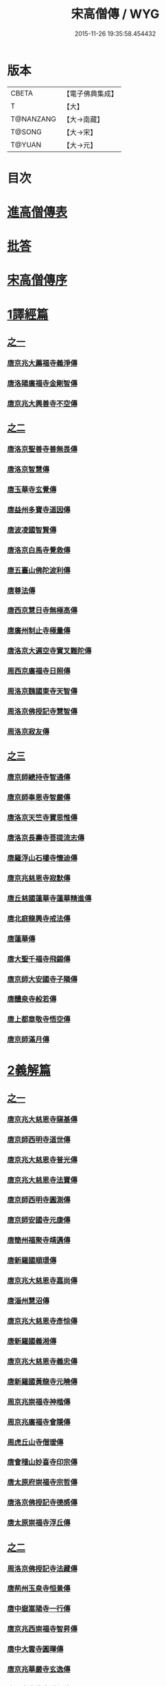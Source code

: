 #+TITLE: 宋高僧傳 / WYG
#+DATE: 2015-11-26 19:35:58.454432
* 版本
 |     CBETA|【電子佛典集成】|
 |         T|【大】     |
 | T@NANZANG|【大→南藏】  |
 |    T@SONG|【大→宋】   |
 |    T@YUAN|【大→元】   |

* 目次
* [[file:KR6r0054_001.txt::001-0709a3][進高僧傳表]]
* [[file:KR6r0054_001.txt::0709b10][批答]]
* [[file:KR6r0054_001.txt::0709b21][宋高僧傳序]]
* [[file:KR6r0054_001.txt::0710b6][1譯經篇]]
** [[file:KR6r0054_001.txt::0710b6][之一]]
*** [[file:KR6r0054_001.txt::0710b7][唐京兆大薦福寺義淨傳]]
*** [[file:KR6r0054_001.txt::0711b5][唐洛陽廣福寺金剛智傳]]
*** [[file:KR6r0054_001.txt::0712a23][唐京兆大興善寺不空傳]]
** [[file:KR6r0054_002.txt::002-0714b6][之二]]
*** [[file:KR6r0054_002.txt::002-0714b7][唐洛京聖善寺善無畏傳]]
*** [[file:KR6r0054_002.txt::0716a18][唐洛京智慧傳]]
*** [[file:KR6r0054_002.txt::0716c17][唐玉華寺玄覺傳]]
*** [[file:KR6r0054_002.txt::0716c25][唐益州多寶寺道因傳]]
*** [[file:KR6r0054_002.txt::0717b23][唐波凌國智賢傳]]
*** [[file:KR6r0054_002.txt::0717c6][唐洛京白馬寺覺救傳]]
*** [[file:KR6r0054_002.txt::0717c15][唐五臺山佛陀波利傳]]
*** [[file:KR6r0054_002.txt::0718b8][唐尊法傳]]
*** [[file:KR6r0054_002.txt::0718b17][唐西京慧日寺無極高傳]]
*** [[file:KR6r0054_002.txt::0718c3][唐廣州制止寺極量傳]]
*** [[file:KR6r0054_002.txt::0718c18][唐洛京大遍空寺實叉難陀傳]]
*** [[file:KR6r0054_002.txt::0719a18][周西京廣福寺日照傳]]
*** [[file:KR6r0054_002.txt::0719b5][周洛京魏國東寺天智傳]]
*** [[file:KR6r0054_002.txt::0719b14][周洛京佛授記寺慧智傳]]
*** [[file:KR6r0054_002.txt::0719c1][周洛京寂友傳]]
** [[file:KR6r0054_003.txt::003-0719c17][之三]]
*** [[file:KR6r0054_003.txt::003-0719c18][唐京師總持寺智通傳]]
*** [[file:KR6r0054_003.txt::0720a2][唐京師奉恩寺智嚴傳]]
*** [[file:KR6r0054_003.txt::0720a14][唐洛京天竺寺寶思惟傳]]
*** [[file:KR6r0054_003.txt::0720b3][唐洛京長壽寺菩提流志傳]]
*** [[file:KR6r0054_003.txt::0720c13][唐羅浮山石樓寺懷迪傳]]
*** [[file:KR6r0054_003.txt::0720c29][唐京兆慈恩寺寂默傳]]
*** [[file:KR6r0054_003.txt::0721a15][唐丘慈國蓮華寺蓮華精進傳]]
*** [[file:KR6r0054_003.txt::0721a29][唐北庭龍興寺戒法傳]]
*** [[file:KR6r0054_003.txt::0721b14][唐蓮華傳]]
*** [[file:KR6r0054_003.txt::0721c3][唐大聖千福寺飛錫傳]]
*** [[file:KR6r0054_003.txt::0721c21][唐京師大安國寺子隣傳]]
*** [[file:KR6r0054_003.txt::0722a26][唐醴泉寺般若傳]]
*** [[file:KR6r0054_003.txt::0722b10][唐上都章敬寺悟空傳]]
*** [[file:KR6r0054_003.txt::0722c21][唐京師滿月傳]]
* [[file:KR6r0054_004.txt::004-0725b16][2義解篇]]
** [[file:KR6r0054_004.txt::004-0725b16][之一]]
*** [[file:KR6r0054_004.txt::004-0725b17][唐京兆大慈恩寺窺基傳]]
*** [[file:KR6r0054_004.txt::0726c6][唐京師西明寺道世傳]]
*** [[file:KR6r0054_004.txt::0727a4][唐京兆大慈恩寺普光傳]]
*** [[file:KR6r0054_004.txt::0727a19][唐京兆大慈恩寺法寶傳]]
*** [[file:KR6r0054_004.txt::0727b4][唐京師西明寺圓測傳]]
*** [[file:KR6r0054_004.txt::0727b15][唐京師安國寺元康傳]]
*** [[file:KR6r0054_004.txt::0727c18][唐簡州福聚寺靖邁傳]]
*** [[file:KR6r0054_004.txt::0728a4][唐新羅國順璟傳]]
*** [[file:KR6r0054_004.txt::0728b11][唐京兆大慈恩寺嘉尚傳]]
*** [[file:KR6r0054_004.txt::0728c1][唐淄州慧沼傳]]
*** [[file:KR6r0054_004.txt::0728c15][唐京兆大慈恩寺彥悰傳]]
*** [[file:KR6r0054_004.txt::0729a3][唐新羅國義湘傳]]
*** [[file:KR6r0054_004.txt::0729c4][唐京兆大慈恩寺義忠傳]]
*** [[file:KR6r0054_004.txt::0730a6][唐新羅國黃龍寺元曉傳]]
*** [[file:KR6r0054_004.txt::0730c1][周京兆崇福寺神楷傳]]
*** [[file:KR6r0054_004.txt::0730c26][周京兆廣福寺會隱傳]]
*** [[file:KR6r0054_004.txt::0731a5][周虎丘山寺僧瑗傳]]
*** [[file:KR6r0054_004.txt::0731b8][唐會稽山妙喜寺印宗傳]]
*** [[file:KR6r0054_004.txt::0731b27][唐太原府崇福寺宗哲傳]]
*** [[file:KR6r0054_004.txt::0731c12][唐洛京佛授記寺德感傳]]
*** [[file:KR6r0054_004.txt::0731c25][唐太原崇福寺浮丘傳]]
** [[file:KR6r0054_005.txt::005-0732a12][之二]]
*** [[file:KR6r0054_005.txt::005-0732a13][周洛京佛授記寺法藏傳]]
*** [[file:KR6r0054_005.txt::0732b15][唐荊州玉泉寺恒景傳]]
*** [[file:KR6r0054_005.txt::0732c7][唐中嶽嵩陽寺一行傳]]
*** [[file:KR6r0054_005.txt::0733c25][唐京兆西崇福寺智昇傳]]
*** [[file:KR6r0054_005.txt::0734a11][唐中大雲寺圓暉傳]]
*** [[file:KR6r0054_005.txt::0734a23][唐京兆華嚴寺玄逸傳]]
*** [[file:KR6r0054_005.txt::0734b15][唐長安青龍寺道氤傳]]
*** [[file:KR6r0054_005.txt::0735a26][唐京師安國寺良賁傳]]
*** [[file:KR6r0054_005.txt::0735c23][唐越州禮宗傳]]
*** [[file:KR6r0054_005.txt::0736a20][唐錢塘天竺寺法詵傳]]
*** [[file:KR6r0054_005.txt::0736b14][唐京師興善寺潛真傳]]
*** [[file:KR6r0054_005.txt::0737a4][唐代州五臺山清涼寺澄觀傳]]
*** [[file:KR6r0054_005.txt::0737c21][唐京師西明寺良秀傳]]
*** [[file:KR6r0054_005.txt::0738a22][唐京師西明寺慧琳傳]]
** [[file:KR6r0054_006.txt::006-0738b13][之三]]
*** [[file:KR6r0054_006.txt::006-0738b14][唐京師崇福寺惟慤]]
*** [[file:KR6r0054_006.txt::0738c11][唐京師千福寺懷感傳]]
*** [[file:KR6r0054_006.txt::0738c25][唐吳興法海傳]]
*** [[file:KR6r0054_006.txt::0739a6][唐洛京佛授記寺慧苑傳]]
*** [[file:KR6r0054_006.txt::0739a21][唐處州法華寺智威傳]]
*** [[file:KR6r0054_006.txt::0739b9][唐台州國清寺湛然傳]]
*** [[file:KR6r0054_006.txt::0740a17][唐蘇州開元寺元浩傳]]
*** [[file:KR6r0054_006.txt::0740c2][唐越州暨陽杭烏山智藏傳]]
*** [[file:KR6r0054_006.txt::0740c17][唐梓州慧義寺神清傳]]
*** [[file:KR6r0054_006.txt::0741a25][唐京師大安國寺端甫傳]]
*** [[file:KR6r0054_006.txt::0741c22][唐圭峯草堂寺宗密傳]]
*** [[file:KR6r0054_006.txt::0743a18][唐京師西明寺乘恩傳]]
*** [[file:KR6r0054_006.txt::0743b4][唐彭州丹景山知玄傳]]
*** [[file:KR6r0054_006.txt::0744c15][唐京兆大安國寺僧徹傳]]
** [[file:KR6r0054_007.txt::007-0745b6][之四]]
*** [[file:KR6r0054_007.txt::007-0745b7][唐五臺山華嚴寺志遠傳]]
*** [[file:KR6r0054_007.txt::0745c20][唐越州應天山寺希圓傳]]
*** [[file:KR6r0054_007.txt::0746a20][唐絳州龍興寺木塔院玄約傳]]
*** [[file:KR6r0054_007.txt::0746b5][梁滑州明福寺彥暉傳]]
*** [[file:KR6r0054_007.txt::0746c4][梁東京相國寺歸嶼傳]]
*** [[file:KR6r0054_007.txt::0747a5][後唐洛陽長水令諲傳]]
*** [[file:KR6r0054_007.txt::0747a18][後唐定州開元寺貞辯傳]]
*** [[file:KR6r0054_007.txt::0747b9][後唐會稽郡大善寺虛受傳]]
*** [[file:KR6r0054_007.txt::0747c9][後唐杭州龍興寺可周傳]]
*** [[file:KR6r0054_007.txt::0747c27][後唐東京相國寺貞誨傳]]
*** [[file:KR6r0054_007.txt::0748a25][後唐洛京長壽寺可止傳]]
*** [[file:KR6r0054_007.txt::0748c25][漢太原崇福寺巨岷傳]]
*** [[file:KR6r0054_007.txt::0749a26][漢棣州開元寺恒超傳]]
*** [[file:KR6r0054_007.txt::0749c20][漢洛京法林院僧照傳]]
*** [[file:KR6r0054_007.txt::0750a13][漢洛陽天宮寺從隱傳]]
*** [[file:KR6r0054_007.txt::0750b3][漢杭州龍興寺宗季傳]]
*** [[file:KR6r0054_007.txt::0750b24][周魏府觀音院智佺傳]]
*** [[file:KR6r0054_007.txt::0750c19][宋秀州靈光寺皓端傳]]
*** [[file:KR6r0054_007.txt::0751a12][宋東京天清寺傅章傳]]
*** [[file:KR6r0054_007.txt::0751b8][宋并州崇福寺佛山院繼倫傳]]
*** [[file:KR6r0054_007.txt::0751b22][宋齊州開元寺義楚傳]]
*** [[file:KR6r0054_007.txt::0751c20][宋杭州慈光院晤恩傳]]
*** [[file:KR6r0054_007.txt::0752b4][宋天台山螺溪傳教院義寂傳]]
* [[file:KR6r0054_008.txt::008-0754a12][3習禪篇]]
** [[file:KR6r0054_008.txt::008-0754a12][之一]]
*** [[file:KR6r0054_008.txt::008-0754a13][唐蘄州東山弘忍傳]]
*** [[file:KR6r0054_008.txt::0754b29][唐韶州今南華寺慧能傳]]
*** [[file:KR6r0054_008.txt::0755c26][唐荊州當陽山度門寺神秀傳]]
*** [[file:KR6r0054_008.txt::0756b18][唐袁州蒙山慧明傳]]
*** [[file:KR6r0054_008.txt::0756c7][唐洛京荷澤寺神會傳]]
*** [[file:KR6r0054_008.txt::0757a24][唐潤州竹林寺曇璀傳]]
*** [[file:KR6r0054_008.txt::0757c1][唐金陵延祚寺法持傳]]
*** [[file:KR6r0054_008.txt::0757c17][唐越州雲門寺道亮傳]]
*** [[file:KR6r0054_008.txt::0758a1][唐荊州碧㵎寺道俊傳]]
*** [[file:KR6r0054_008.txt::0758a9][唐溫州龍興寺玄覺傳]]
*** [[file:KR6r0054_008.txt::0758b22][唐金陵天保寺智威傳]]
*** [[file:KR6r0054_008.txt::0758c26][唐睦州龍興寺慧朗傳]]
*** [[file:KR6r0054_008.txt::0759b14][唐鄆州安國院巨方傳]]
*** [[file:KR6r0054_008.txt::0759c18][唐郢州大佛山香育傳]]
*** [[file:KR6r0054_008.txt::0760a9][唐兗州東嶽降魔藏師傳]]
** [[file:KR6r0054_009.txt::009-0760b6][之二]]
*** [[file:KR6r0054_009.txt::009-0760b7][唐京兆慈恩寺義福傳]]
*** [[file:KR6r0054_009.txt::0760c9][唐京師興唐寺普寂傳]]
*** [[file:KR6r0054_009.txt::0761a11][唐南嶽觀音臺懷讓傳]]
*** [[file:KR6r0054_009.txt::0761b13][唐京師大安國寺楞伽院靈著傳]]
*** [[file:KR6r0054_009.txt::0761c16][唐潤州幽棲寺玄素傳]]
*** [[file:KR6r0054_009.txt::0762b11][唐均州武當山慧忠傳]]
*** [[file:KR6r0054_009.txt::0763b22][唐太原甘泉寺志賢傳]]
*** [[file:KR6r0054_009.txt::0763c8][唐黃龍山惟忠傳]]
*** [[file:KR6r0054_009.txt::0763c21][唐南嶽石頭山希遷傳]]
*** [[file:KR6r0054_009.txt::0764a23][唐成都府淨眾寺神會傳]]
*** [[file:KR6r0054_009.txt::0764b13][唐杭州徑山法欽傳]]
*** [[file:KR6r0054_009.txt::0765a13][唐壽春三峯山道樹傳]]
*** [[file:KR6r0054_009.txt::0765b8][唐陝州迴鑾寺慧空傳]]
*** [[file:KR6r0054_009.txt::0765c5][唐洛京龍興寺崇珪傳]]
** [[file:KR6r0054_010.txt::010-0766a12][之三]]
*** [[file:KR6r0054_010.txt::010-0766a13][唐洪州開元寺道一傳]]
*** [[file:KR6r0054_010.txt::0766c19][唐宣州靈湯泉蘭若志滿傳]]
*** [[file:KR6r0054_010.txt::0766c29][唐沂州寶真院光瑤傳]]
*** [[file:KR6r0054_010.txt::0767a15][唐揚州華林寺靈坦傳]]
*** [[file:KR6r0054_010.txt::0767b29][唐唐州紫玉山道通傳]]
*** [[file:KR6r0054_010.txt::0767c25][唐雍京章敬寺懷暉傳]]
*** [[file:KR6r0054_010.txt::0768a13][唐京兆興善寺惟寬傳]]
*** [[file:KR6r0054_010.txt::0768b12][唐天台山佛窟巖遺則傳]]
*** [[file:KR6r0054_010.txt::0768c18][唐婺州五洩山靈默傳]]
*** [[file:KR6r0054_010.txt::0769a14][唐荊州天皇寺道悟傳]]
*** [[file:KR6r0054_010.txt::0770a24][唐鄴都圓寂傳]]
*** [[file:KR6r0054_010.txt::0770b21][唐袁州陽岐山甄叔傳]]
*** [[file:KR6r0054_010.txt::0770c13][唐新吳百丈山懷海傳]]
*** [[file:KR6r0054_010.txt::0771a17][唐潭州翠微院恒月傳]]
*** [[file:KR6r0054_010.txt::0771b8][唐襄州夾石山思公傳]]
*** [[file:KR6r0054_010.txt::0771b26][唐定州大像山定真院石藏傳]]
** [[file:KR6r0054_011.txt::011-0771c16][之四]]
*** [[file:KR6r0054_011.txt::011-0771c17][唐洛京伏牛山自在傳]]
*** [[file:KR6r0054_011.txt::0772b13][唐汾州開元寺無業傳]]
*** [[file:KR6r0054_011.txt::0773b1][唐長沙東寺如會傳]]
*** [[file:KR6r0054_011.txt::0773b17][唐南陽丹霞山天然傳]]
*** [[file:KR6r0054_011.txt::0773c7][唐常州芙蓉山太毓傳]]
*** [[file:KR6r0054_011.txt::0774a9][唐南嶽西園蘭若曇藏傳]]
*** [[file:KR6r0054_011.txt::0774b7][唐鄂州大寂院無等傳]]
*** [[file:KR6r0054_011.txt::0774b20][唐天目山千頃院明覺傳]]
*** [[file:KR6r0054_011.txt::0774c9][唐杭州秦望山圓脩傳]]
*** [[file:KR6r0054_011.txt::0774c28][唐池州南泉院普願傳]]
*** [[file:KR6r0054_011.txt::0775b7][唐澧陽雲巖寺曇晟傳]]
*** [[file:KR6r0054_011.txt::0775b23][唐荊州福壽寺甄公傳]]
*** [[file:KR6r0054_011.txt::0775c6][唐趙州東院從諗傳]]
*** [[file:KR6r0054_011.txt::0775c19][唐京兆華嚴寺智藏傳]]
*** [[file:KR6r0054_011.txt::0775c29][唐潭州道吾山圓智傳]]
*** [[file:KR6r0054_011.txt::0776a13][唐明州大梅山法常傳]]
*** [[file:KR6r0054_011.txt::0776b9][唐揚州慧照寺崇演傳]]
*** [[file:KR6r0054_011.txt::0776b21][唐杭州鹽官海昌院齊安傳]]
*** [[file:KR6r0054_011.txt::0777a7][唐京師聖壽寺恒政傳]]
*** [[file:KR6r0054_011.txt::0777b16][唐大溈山靈祐傳]]
*** [[file:KR6r0054_011.txt::0777c12][唐黃州九井玄策傳]]
** [[file:KR6r0054_012.txt::012-0778a6][之五]]
*** [[file:KR6r0054_012.txt::012-0778a7][唐杭州大慈山寰中傳]]
*** [[file:KR6r0054_012.txt::0778b1][唐洛陽韶山寰普傳]]
*** [[file:KR6r0054_012.txt::0778b8][唐衡山昂頭峯日照傳]]
*** [[file:KR6r0054_012.txt::0778b21][唐朗州德山院宣鑒傳]]
*** [[file:KR6r0054_012.txt::0778c13][唐明州棲心寺藏奐傳]]
*** [[file:KR6r0054_012.txt::0779a26][唐真定府臨濟院義玄傳]]
*** [[file:KR6r0054_012.txt::0779b6][唐洛京廣愛寺從諫傳]]
*** [[file:KR6r0054_012.txt::0779c29][唐洪州洞山良价傳]]
*** [[file:KR6r0054_012.txt::0780a19][唐蘇州藏廙傳]]
*** [[file:KR6r0054_012.txt::0780b17][唐福州怡山院大安傳]]
*** [[file:KR6r0054_012.txt::0780c14][唐長沙石霜山慶諸傳]]
*** [[file:KR6r0054_012.txt::0781b9][唐洪州雲居山道膺傳]]
*** [[file:KR6r0054_012.txt::0781c7][唐縉雲連雲院有緣傳]]
*** [[file:KR6r0054_012.txt::0781c27][唐福州雪峯廣福院義存傳]]
*** [[file:KR6r0054_012.txt::0782c18][唐澧州蘇溪元安傳]]
*** [[file:KR6r0054_012.txt::0782c28][唐明州雪竇院恒通傳]]
*** [[file:KR6r0054_012.txt::0783a27][唐袁州仰山慧寂傳]]
*** [[file:KR6r0054_012.txt::0783b17][唐天台紫凝山慧恭傳]]
*** [[file:KR6r0054_012.txt::0783c14][唐杭州龍泉院文喜傳]]
*** [[file:KR6r0054_012.txt::0784a21][唐明州伏龍山惟靖傳]]
** [[file:KR6r0054_013.txt::013-0784b19][之六]]
*** [[file:KR6r0054_013.txt::0785a3][唐蘄州黃崗山法普傳]]
*** [[file:KR6r0054_013.txt::0785a25][梁鄧州香嚴山智閑傳]]
*** [[file:KR6r0054_013.txt::0785b17][梁撫州疎山光仁傳]]
*** [[file:KR6r0054_013.txt::0785c18][梁福州玄沙院師備傳]]
*** [[file:KR6r0054_013.txt::0786a9][梁河中府棲巖山存壽傳]]
*** [[file:KR6r0054_013.txt::0786a22][梁台州瑞巖院師彥傳]]
*** [[file:KR6r0054_013.txt::0786b16][梁撫州曹山本寂傳]]
*** [[file:KR6r0054_013.txt::0786c4][後唐漳州羅漢院桂琛傳]]
*** [[file:KR6r0054_013.txt::0787a4][後唐福州長慶院慧稜傳]]
*** [[file:KR6r0054_013.txt::0787a18][後唐杭州龍冊寺道怤傳]]
*** [[file:KR6r0054_013.txt::0787b6][晉會稽清化院全付傳]]
*** [[file:KR6r0054_013.txt::0787c13][晉永興永安院善靜傳]]
*** [[file:KR6r0054_013.txt::0788a18][周金陵清涼文益傳]]
*** [[file:KR6r0054_013.txt::0788b17][周廬山佛手巖行因傳]]
*** [[file:KR6r0054_013.txt::0789a5][宋廬山圓通院緣德傳]]
*** [[file:KR6r0054_013.txt::0789a20][宋天台山德韶傳]]
* [[file:KR6r0054_014.txt::014-0790b6][4明律篇]]
** [[file:KR6r0054_014.txt::014-0790b6][之一]]
*** [[file:KR6r0054_014.txt::014-0790b7][唐京兆西明寺道宣傳]]
*** [[file:KR6r0054_014.txt::0791b27][唐京兆恒濟寺道成傳]]
*** [[file:KR6r0054_014.txt::0791c15][唐京師崇聖寺文綱傳]]
*** [[file:KR6r0054_014.txt::0792b25][唐京師恒濟寺懷素傳]]
*** [[file:KR6r0054_014.txt::0793a11][唐光州道岸傳]]
*** [[file:KR6r0054_014.txt::0793c28][唐百濟國金山寺真表傳]]
*** [[file:KR6r0054_014.txt::0794c15][唐安州十力寺秀律師傳]]
*** [[file:KR6r0054_014.txt::0794c28][唐京師崇聖寺靈㟧傳]]
*** [[file:KR6r0054_014.txt::0795a8][唐京兆崇福寺滿意傳]]
*** [[file:KR6r0054_014.txt::0795a15][唐京兆西明寺崇業傳]]
*** [[file:KR6r0054_014.txt::0795a26][唐越州法華山寺玄儼傳]]
*** [[file:KR6r0054_014.txt::0796a12][唐杭州靈智寺德秀傳]]
*** [[file:KR6r0054_014.txt::0796a22][唐開業寺愛同傳]]
*** [[file:KR6r0054_014.txt::0796b5][唐五臺山詮律師傳]]
*** [[file:KR6r0054_014.txt::0796b14][唐揚州龍興寺法慎傳]]
*** [[file:KR6r0054_014.txt::0797a8][唐杭州華嚴寺道光傳]]
*** [[file:KR6r0054_014.txt::0797a24][唐揚州大雲寺鑒真傳]]
*** [[file:KR6r0054_014.txt::0797c12][唐杭州天竺山靈隱寺守直傳]]
*** [[file:KR6r0054_014.txt::0798a7][唐洪州大明寺嚴峻傳]]
*** [[file:KR6r0054_014.txt::0798a21][唐會稽開元寺曇一傳]]
** [[file:KR6r0054_015.txt::015-0799a22][之二]]
*** [[file:KR6r0054_015.txt::015-0799a23][唐餘杭宜豐寺靈一傳]]
*** [[file:KR6r0054_015.txt::0799c1][唐吳郡東虎丘寺齊翰傳]]
*** [[file:KR6r0054_015.txt::0799c20][唐潤州招隱寺朗然傳]]
*** [[file:KR6r0054_015.txt::0800a15][唐越州稱心寺大義傳]]
*** [[file:KR6r0054_015.txt::0800b14][唐常州興寧寺義宣傳]]
*** [[file:KR6r0054_015.txt::0800c22][唐蘇州開元寺辯秀傳]]
*** [[file:KR6r0054_015.txt::0801a16][唐京師安國寺如淨傳]]
*** [[file:KR6r0054_015.txt::0801b3][唐漢州開照寺鑑源傳]]
*** [[file:KR6r0054_015.txt::0801b28][唐吳郡雙林寺志鴻傳]]
*** [[file:KR6r0054_015.txt::0801c14][唐京兆安國寺乘如傳]]
*** [[file:KR6r0054_015.txt::0801c29][唐襄州辯覺寺清江傳]]
*** [[file:KR6r0054_015.txt::0802b1][唐會稽雲門寺靈澈傳]]
*** [[file:KR6r0054_015.txt::0802b25][唐揚州慧照寺省躬傳]]
*** [[file:KR6r0054_015.txt::0802c17][唐吳郡包山神皓傳]]
*** [[file:KR6r0054_015.txt::0803a14][唐京師安國寺藏用傳]]
*** [[file:KR6r0054_015.txt::0803b4][唐湖州八聖道寺真乘傳]]
*** [[file:KR6r0054_015.txt::0803c7][唐杭州靈隱山道標傳]]
*** [[file:KR6r0054_015.txt::0804a27][唐衡嶽寺曇清傳]]
*** [[file:KR6r0054_015.txt::0804b17][唐京師西明寺圓照傳]]
** [[file:KR6r0054_016.txt::016-0806a6][之三]]
*** [[file:KR6r0054_016.txt::016-0806a7][唐朔方龍興寺辯才傳]]
*** [[file:KR6r0054_016.txt::0806b9][唐京師章信寺道澄傳]]
*** [[file:KR6r0054_016.txt::0806b26][唐鐘陵龍興寺清徹傳]]
*** [[file:KR6r0054_016.txt::0806c11][唐撫州景雲寺上恒傳]]
*** [[file:KR6r0054_016.txt::0806c28][唐錢塘永福寺慧琳傳]]
*** [[file:KR6r0054_016.txt::0807a23][唐江州興果寺神湊傳]]
*** [[file:KR6r0054_016.txt::0807b18][唐京兆聖壽寺慧靈傳]]
*** [[file:KR6r0054_016.txt::0807c12][唐吳郡破山寺常達傳]]
*** [[file:KR6r0054_016.txt::0808a5][唐越州開元寺丹甫傳]]
*** [[file:KR6r0054_016.txt::0808a16][唐吳郡嘉禾靈光寺法相傳]]
*** [[file:KR6r0054_016.txt::0808b9][唐天台山國清寺文舉傳]]
*** [[file:KR6r0054_016.txt::0808b27][唐會稽開元寺允文傳]]
*** [[file:KR6r0054_016.txt::0809a11][梁京兆西明寺慧則傳]]
*** [[file:KR6r0054_016.txt::0809b11][梁蘇州破山興福寺彥偁傳]]
*** [[file:KR6r0054_016.txt::0809c4][後唐天台山福田寺從禮傳]]
*** [[file:KR6r0054_016.txt::0810a4][後唐杭州真身寶塔寺景霄傳]]
*** [[file:KR6r0054_016.txt::0810a18][後唐東京相國寺貞峻傳]]
*** [[file:KR6r0054_016.txt::0810b15][漢錢塘千佛寺希覺傳]]
*** [[file:KR6r0054_016.txt::0810c23][周東京相國寺澄楚傳]]
* [[file:KR6r0054_017.txt::017-0812b9][5護法篇]]
** [[file:KR6r0054_017.txt::017-0812b10][唐京師大莊嚴寺威秀傳]]
** [[file:KR6r0054_017.txt::0812c3][唐京兆大興善寺復禮傳]]
** [[file:KR6r0054_017.txt::0813a2][唐京兆魏國寺惠立傳]]
** [[file:KR6r0054_017.txt::0813b1][唐洛京佛授記寺玄嶷傳]]
** [[file:KR6r0054_017.txt::0813b22][唐江陵府法明傳]]
** [[file:KR6r0054_017.txt::0814a14][唐潤州石圯山神悟傳]]
** [[file:KR6r0054_017.txt::0814b17][唐金陵鐘山元崇傳]]
** [[file:KR6r0054_017.txt::0815a7][唐京兆大安國寺利涉傳]]
** [[file:KR6r0054_017.txt::0815b22][唐越州焦山大曆寺神邕傳]]
** [[file:KR6r0054_017.txt::0816a18][唐朗州藥山唯儼傳]]
** [[file:KR6r0054_017.txt::0816c13][唐京師章信寺崇惠傳]]
** [[file:KR6r0054_017.txt::0817a18][唐洛陽同德寺無名傳]]
** [[file:KR6r0054_017.txt::0817b10][唐廬山歸宗寺智常傳]]
** [[file:KR6r0054_017.txt::0817c6][唐杭州千頃山楚南傳]]
** [[file:KR6r0054_017.txt::0818a4][唐南嶽七寶臺寺玄泰傳]]
** [[file:KR6r0054_017.txt::0818a19][唐京兆福壽寺玄暢傳]]
** [[file:KR6r0054_017.txt::0818b20][後唐南嶽般舟道場惟勁傳]]
** [[file:KR6r0054_017.txt::0818c14][周洛京福先寺道丕傳]]
* [[file:KR6r0054_018.txt::018-0820b8][6感通篇]]
** [[file:KR6r0054_018.txt::018-0820b8][之一]]
*** [[file:KR6r0054_018.txt::018-0820b9][後魏西涼府檀特師傳]]
*** [[file:KR6r0054_018.txt::018-0820b29][後魏晉陽河禿師傳]]
*** [[file:KR6r0054_018.txt::0820c13][陳新羅國玄光傳]]
*** [[file:KR6r0054_018.txt::0821a27][隋江都宮法喜傳]]
*** [[file:KR6r0054_018.txt::0821c6][隋洺州欽師傳]]
*** [[file:KR6r0054_018.txt::0822a2][唐泗州普光王寺僧伽傳]]
*** [[file:KR6r0054_018.txt::0823b12][唐嵩嶽少林寺慧安傳]]
*** [[file:KR6r0054_018.txt::0823c22][唐虢州閿鄉萬迴傳]]
*** [[file:KR6r0054_018.txt::0824c17][唐齊州靈巖寺道鑒傳]]
*** [[file:KR6r0054_018.txt::0825c6][唐武陵開元寺慧昭傳]]
*** [[file:KR6r0054_018.txt::0826b23][唐岸禪師傳]]
*** [[file:KR6r0054_018.txt::0826c10][唐會稽永欣寺後僧會傳]]
*** [[file:KR6r0054_018.txt::0827a18][唐京兆法海寺道英傳]]
*** [[file:KR6r0054_018.txt::0827b16][唐京兆法秀傳]]
*** [[file:KR6r0054_018.txt::0828a5][唐滑州龍興寺普明傳]]
** [[file:KR6r0054_019.txt::019-0828b6][之二]]
*** [[file:KR6r0054_019.txt::019-0828b7][唐嵩嶽破竈墮傳]]
*** [[file:KR6r0054_019.txt::019-0828b22][唐嵩嶽閑居寺元珪傳]]
*** [[file:KR6r0054_019.txt::0829b17][唐廬江灊山天柱寺惠符傳]]
*** [[file:KR6r0054_019.txt::0829c4][唐長安西明寺惠安傳]]
*** [[file:KR6r0054_019.txt::0830a9][唐西域安靜傳]]
*** [[file:KR6r0054_019.txt::0830b4][唐福州鐘山如一傳]]
*** [[file:KR6r0054_019.txt::0830b16][唐西域亡名傳]]
*** [[file:KR6r0054_019.txt::0830c17][唐京兆抱玉傳]]
*** [[file:KR6r0054_019.txt::0831a2][唐虢州閿鄉阿足師傳]]
*** [[file:KR6r0054_019.txt::0831b2][唐天台山封干師傳]]
*** [[file:KR6r0054_019.txt::0832b10][唐成都淨眾寺無相傳]]
*** [[file:KR6r0054_019.txt::0833a7][唐揚州西靈塔寺懷信傳]]
*** [[file:KR6r0054_019.txt::0833b3][唐陝府辛七師傳]]
*** [[file:KR6r0054_019.txt::0833b18][唐京師大安國寺和和傳]]
*** [[file:KR6r0054_019.txt::0833c6][唐揚州孝感寺廣陵大師傳]]
*** [[file:KR6r0054_019.txt::0834a7][唐南嶽山明瓚傳]]
*** [[file:KR6r0054_019.txt::0834b18][唐簡州慈雲寺待駕傳]]
*** [[file:KR6r0054_019.txt::0834c9][唐福州愛同寺懷道傳]]
*** [[file:KR6r0054_019.txt::0834c22][唐昇州莊嚴寺惠忠傳]]
*** [[file:KR6r0054_019.txt::0835b24][唐洛京天宮寺惠秀傳]]
*** [[file:KR6r0054_019.txt::0835c16][唐成都郫縣法定寺惟忠傳]]
** [[file:KR6r0054_020.txt::020-0836b6][之三]]
*** [[file:KR6r0054_020.txt::020-0836b7][唐資州山北蘭若處寂傳]]
*** [[file:KR6r0054_020.txt::0836c1][唐代州五臺山華嚴寺無著傳]]
*** [[file:KR6r0054_020.txt::0837b14][唐真定府普化傳]]
*** [[file:KR6r0054_020.txt::0837b28][唐漢州棲賢寺大川傳]]
*** [[file:KR6r0054_020.txt::0837c23][唐西域難陀傳]]
*** [[file:KR6r0054_020.txt::0838b1][唐壽州紫金山玄宗傳]]
*** [[file:KR6r0054_020.txt::0838b15][唐袁州陽岐山廣敷傳]]
*** [[file:KR6r0054_020.txt::0838c3][唐鄧州烏牙山圓震傳]]
*** [[file:KR6r0054_020.txt::0838c16][唐池州九華山化城寺地藏傳]]
*** [[file:KR6r0054_020.txt::0839a20][唐婺州金華山神暄傳]]
*** [[file:KR6r0054_020.txt::0839b16][唐澧州開元寺道行傳]]
*** [[file:KR6r0054_020.txt::0839b27][唐徐州安豐山懷空傳]]
*** [[file:KR6r0054_020.txt::0839c7][唐洛京慧林寺圓觀傳]]
*** [[file:KR6r0054_020.txt::0840b4][唐江州廬山五老峯法藏傳]]
*** [[file:KR6r0054_020.txt::0840b24][唐洛陽香山寺鑑空傳]]
*** [[file:KR6r0054_020.txt::0841a21][唐廣州羅浮山道行傳]]
*** [[file:KR6r0054_020.txt::0841b6][唐潞州普滿傳]]
*** [[file:KR6r0054_020.txt::0841b20][唐江陵府些些傳]]
*** [[file:KR6r0054_020.txt::0841c10][唐吳郡義師傳]]
*** [[file:KR6r0054_020.txt::0842a11][唐唐州雲秀山神鑒傳]]
*** [[file:KR6r0054_020.txt::0842a27][唐天台山國清寺清觀傳]]
*** [[file:KR6r0054_020.txt::0842b26][唐洪州黃蘗山希運傳]]
** [[file:KR6r0054_021.txt::021-0843a6][之四]]
*** [[file:KR6r0054_021.txt::021-0843a7][唐五臺山法華院神英傳]]
*** [[file:KR6r0054_021.txt::0843b5][唐五臺山華嚴寺牛雲傳]]
*** [[file:KR6r0054_021.txt::0843c21][唐五臺山清涼寺道義傳]]
*** [[file:KR6r0054_021.txt::0844a8][唐五臺山竹林寺法照傳]]
*** [[file:KR6r0054_021.txt::0845b9][唐清涼山祕魔巖常遇傳]]
*** [[file:KR6r0054_021.txt::0845c15][唐成都府永安傳]]
*** [[file:KR6r0054_021.txt::0846a7][唐衢州靈石寺慧聞傳]]
*** [[file:KR6r0054_021.txt::0846a24][唐朔方靈武下院無漏傳]]
*** [[file:KR6r0054_021.txt::0846c13][唐杭州靈隱寺寶達傳]]
*** [[file:KR6r0054_021.txt::0847a2][唐代州北臺山隱峯傳]]
*** [[file:KR6r0054_021.txt::0847b15][唐興元府梁山寺上座亡名傳]]
*** [[file:KR6r0054_021.txt::0847c10][唐太原崇福寺文爽傳]]
*** [[file:KR6r0054_021.txt::0847c25][唐福州保福寺本淨傳]]
*** [[file:KR6r0054_021.txt::0848a9][唐成都府法聚寺法江傳]]
*** [[file:KR6r0054_021.txt::0848b3][唐彭州九隴茶籠山羅僧傳]]
*** [[file:KR6r0054_021.txt::0848b23][唐明州奉化縣契此傳]]
*** [[file:KR6r0054_021.txt::0848c9][唐鄴都開元寺智辯傳]]
*** [[file:KR6r0054_021.txt::0849a15][唐鳳翔府寗師傳]]
** [[file:KR6r0054_022.txt::022-0849c11][之五]]
*** [[file:KR6r0054_022.txt::022-0849c12][後唐韶州靈樹院如敏傳]]
*** [[file:KR6r0054_022.txt::0850a1][後唐天台山全宰傳]]
*** [[file:KR6r0054_022.txt::0850a14][晉巴東懷濬傳]]
*** [[file:KR6r0054_022.txt::0850b13][晉閬州光國院行遵傳]]
*** [[file:KR6r0054_022.txt::0850c4][晉襄州亡名傳]]
*** [[file:KR6r0054_022.txt::0851a7][漢洛陽告成縣狂僧傳]]
*** [[file:KR6r0054_022.txt::0851b1][周偽蜀淨眾寺僧緘傳]]
*** [[file:KR6r0054_022.txt::0852a13][周杭州湖光院師簡傳]]
*** [[file:KR6r0054_022.txt::0852a29][宋明州乾符寺王羅漢傳]]
*** [[file:KR6r0054_022.txt::0852b11][宋潭州延壽院宗合傳]]
*** [[file:KR6r0054_022.txt::0852c1][宋卬州大邑靈鷲山寺點點師傳]]
*** [[file:KR6r0054_022.txt::0852c26][宋天台山智者禪院行滿傳]]
*** [[file:KR6r0054_022.txt::0853a16][宋魏府卯齋院法圓傳]]
* [[file:KR6r0054_023.txt::023-0855a25][7遺身篇]]
** [[file:KR6r0054_023.txt::023-0855a26][唐汾州僧藏傳]]
** [[file:KR6r0054_023.txt::0855b11][唐漢東山光寺正壽傳]]
** [[file:KR6r0054_023.txt::0855c8][唐五臺山善住閣院無染傳]]
** [[file:KR6r0054_023.txt::0856b3][唐成都府福感寺定蘭傳]]
** [[file:KR6r0054_023.txt::0856b24][唐福州黃蘗山建福寺鴻休傳]]
** [[file:KR6r0054_023.txt::0856c9][唐鄂州巖頭院全豁傳]]
** [[file:KR6r0054_023.txt::0857a5][唐吳郡嘉興法空王寺元慧傳]]
** [[file:KR6r0054_023.txt::0857b1][唐京兆菩提寺束草師傳]]
** [[file:KR6r0054_023.txt::0857b19][唐南嶽蘭若行明傳]]
** [[file:KR6r0054_023.txt::0857c12][晉太原永和三學院息塵傳]]
** [[file:KR6r0054_023.txt::0858b2][晉天台山平田寺道育傳]]
** [[file:KR6r0054_023.txt::0858b26][晉江州廬山香積庵景超傳]]
** [[file:KR6r0054_023.txt::0858c12][晉鳳翔府法門寺志通傳]]
** [[file:KR6r0054_023.txt::0859a20][晉朔方靈武永福寺道舟傳]]
** [[file:KR6r0054_023.txt::0859b13][漢洛京廣愛寺洪真傳]]
** [[file:KR6r0054_023.txt::0859b26][周錢塘報恩寺慧明傳]]
** [[file:KR6r0054_023.txt::0859c12][周晉州慈雲寺普靜傳]]
** [[file:KR6r0054_023.txt::0860a1][宋衡陽大聖寺守賢傳]]
** [[file:KR6r0054_023.txt::0860a13][宋天台山般若寺師蘊傳]]
** [[file:KR6r0054_023.txt::0860b7][宋杭州真身寶塔寺紹巖傳]]
** [[file:KR6r0054_023.txt::0860c1][宋天台山文輦傳]]
** [[file:KR6r0054_023.txt::0860c29][宋臨淮普照王寺懷德傳]]
* [[file:KR6r0054_024.txt::024-0862a20][8讀誦篇]]
** [[file:KR6r0054_024.txt::024-0862a20][之一]]
*** [[file:KR6r0054_024.txt::024-0862a21][隋行堅傳]]
*** [[file:KR6r0054_024.txt::0862b21][隋天台山法智傳]]
*** [[file:KR6r0054_024.txt::0862c5][唐京兆禪定寺慧悟傳]]
*** [[file:KR6r0054_024.txt::0862c15][唐京兆大慈恩寺明慧傳]]
*** [[file:KR6r0054_024.txt::0862c28][唐太原府崇福寺慧警傳]]
*** [[file:KR6r0054_024.txt::0863a11][唐太原府崇福寺崇政傳]]
*** [[file:KR6r0054_024.txt::0863a21][唐太原府崇福寺思睿傳]]
*** [[file:KR6r0054_024.txt::0863b8][唐上都青龍寺法朗傳]]
*** [[file:KR6r0054_024.txt::0863b21][唐河東僧衒傳]]
*** [[file:KR6r0054_024.txt::0863c15][唐荊州白馬寺玄奘傳]]
*** [[file:KR6r0054_024.txt::0864a1][唐成都府靈池縣蘭若洪正傳]]
*** [[file:KR6r0054_024.txt::0864a20][唐沙門志玄傳]]
*** [[file:KR6r0054_024.txt::0864b16][唐鳳翔府開元寺元皎傳]]
*** [[file:KR6r0054_024.txt::0864c4][唐京師千福寺楚金傳]]
*** [[file:KR6r0054_024.txt::0865a5][唐台州湧泉寺懷玉傳]]
*** [[file:KR6r0054_024.txt::0865a25][唐兗州泰嶽大行傳]]
*** [[file:KR6r0054_024.txt::0865b7][唐洛陽廣愛寺亡名傳]]
*** [[file:KR6r0054_024.txt::0865c2][唐成都府雄俊傳]]
*** [[file:KR6r0054_024.txt::0865c19][唐吉州龍興寺三刀法師傳]]
*** [[file:KR6r0054_024.txt::0866a10][唐湖州法華寺大光傳]]
*** [[file:KR6r0054_024.txt::0866c5][唐荊州天崇寺智燈傳]]
** [[file:KR6r0054_025.txt::025-0866c27][之二]]
*** [[file:KR6r0054_025.txt::025-0866c28][唐并州石壁寺明度傳]]
*** [[file:KR6r0054_025.txt::0867a11][唐梓州慧義寺清虛傳]]
*** [[file:KR6r0054_025.txt::0867b11][唐睦州烏龍山淨土道場少康傳]]
*** [[file:KR6r0054_025.txt::0867c27][唐江州開元寺法正傳]]
*** [[file:KR6r0054_025.txt::0868a18][唐京兆大興善寺守素傳]]
*** [[file:KR6r0054_025.txt::0868b13][唐幽州華嚴和尚傳]]
*** [[file:KR6r0054_025.txt::0868c9][唐河中府柏梯山文照傳]]
*** [[file:KR6r0054_025.txt::0868c23][唐陝府法照傳]]
*** [[file:KR6r0054_025.txt::0869a3][唐蘄州廣濟縣清著禪院慧普傳]]
*** [[file:KR6r0054_025.txt::0869a17][唐今東京客僧傳]]
*** [[file:KR6r0054_025.txt::0869a29][唐上都大溫國寺靈幽傳]]
*** [[file:KR6r0054_025.txt::0869b15][唐荊州法性寺惟恭傳]]
*** [[file:KR6r0054_025.txt::0869b28][唐明州德潤寺遂端傳]]
*** [[file:KR6r0054_025.txt::0869c14][唐越州諸暨保壽院神智傳]]
*** [[file:KR6r0054_025.txt::0870a4][梁揚州禪智寺從審傳]]
*** [[file:KR6r0054_025.txt::0870a15][梁溫州大雲寺鴻楚傳]]
*** [[file:KR6r0054_025.txt::0870b15][後唐溫州小松山鴻莒傳]]
*** [[file:KR6r0054_025.txt::0870c9][後唐鳳翔府道賢傳]]
*** [[file:KR6r0054_025.txt::0871a8][漢江州廬山若虛傳]]
*** [[file:KR6r0054_025.txt::0871a21][周會稽郡大善寺行瑫傳]]
*** [[file:KR6r0054_025.txt::0871b17][宋東京開寶寺守真傳]]
* [[file:KR6r0054_026.txt::026-0872c19][9興福篇]]
** [[file:KR6r0054_026.txt::026-0872c19][之一]]
*** [[file:KR6r0054_026.txt::026-0872c20][周京師法成傳]]
*** [[file:KR6r0054_026.txt::0873a6][唐五臺山昭果寺業方傳]]
*** [[file:KR6r0054_026.txt::0873a15][唐上都青龍寺光儀傳]]
*** [[file:KR6r0054_026.txt::0873c18][唐鎮州大悲寺自覺傳]]
*** [[file:KR6r0054_026.txt::0874b5][唐東京相國寺慧雲傳]]
*** [[file:KR6r0054_026.txt::0875a14][唐杭州華嚴寺玄覽傳]]
*** [[file:KR6r0054_026.txt::0875b26][唐東陽清泰寺玄朗傳]]
*** [[file:KR6r0054_026.txt::0876a23][唐湖州佛川寺慧明傳]]
*** [[file:KR6r0054_026.txt::0876c6][唐湖州大雲寺子瑀傳]]
*** [[file:KR6r0054_026.txt::0877a6][唐明州慈溪香山寺惟實傳]]
*** [[file:KR6r0054_026.txt::0877a24][唐朔方靈武龍興寺增忍傳]]
*** [[file:KR6r0054_026.txt::0877b26][唐京兆荷恩寺文瓚傳]]
*** [[file:KR6r0054_026.txt::0877c8][唐太原府崇福寺懷玉傳]]
*** [[file:KR6r0054_026.txt::0877c18][唐晉州大梵寺代病師傳]]
** [[file:KR6r0054_027.txt::027-0878b17][之二]]
*** [[file:KR6r0054_027.txt::027-0878b18][唐京師光宅寺僧竭傳]]
*** [[file:KR6r0054_027.txt::0878c3][唐成都福感寺定光傳]]
*** [[file:KR6r0054_027.txt::0878c29][唐吳郡嘉禾貞幹傳]]
*** [[file:KR6r0054_027.txt::0879a15][唐蘇州支硎山道遵傳]]
*** [[file:KR6r0054_027.txt::0879b13][唐京兆大興善寺含光傳]]
*** [[file:KR6r0054_027.txt::0880a3][唐剡沃洲山禪院寂然傳]]
*** [[file:KR6r0054_027.txt::0880a20][唐天台山福田寺普岸傳]]
*** [[file:KR6r0054_027.txt::0880c6][唐京師奉慈寺惟則傳]]
*** [[file:KR6r0054_027.txt::0880c20][唐長安禪定寺明準傳]]
*** [[file:KR6r0054_027.txt::0881a5][唐洪州寶曆寺幽玄傳]]
*** [[file:KR6r0054_027.txt::0881a21][唐五臺山智頵傳]]
*** [[file:KR6r0054_027.txt::0881b25][唐會稽呂后山文質傳]]
*** [[file:KR6r0054_027.txt::0881c15][唐明州國寧寺宗亮傳]]
*** [[file:KR6r0054_027.txt::0882a7][唐越州開元寺曇休傳]]
*** [[file:KR6r0054_027.txt::0882a20][唐雅州開元寺智廣傳]]
*** [[file:KR6r0054_027.txt::0882b21][唐鄜州寶臺寺法藏傳]]
*** [[file:KR6r0054_027.txt::0882c3][唐五臺山海雲傳]]
*** [[file:KR6r0054_027.txt::0882c21][唐五臺山佛光寺法興傳]]
*** [[file:KR6r0054_027.txt::0883a5][唐五臺山行嚴傳]]
*** [[file:KR6r0054_027.txt::0883a19][唐五臺山佛光寺願誠傳]]
*** [[file:KR6r0054_027.txt::0883b11][後唐五臺山王子寺誠慧傳]]
** [[file:KR6r0054_028.txt::028-0883c15][之三]]
*** [[file:KR6r0054_028.txt::028-0883c16][後唐洛陽中灘浴院智暉傳]]
*** [[file:KR6r0054_028.txt::0884a21][晉五臺山真容院光嗣傳]]
*** [[file:KR6r0054_028.txt::0884b10][晉東京相國寺遵誨傳]]
*** [[file:KR6r0054_028.txt::0884c21][晉曹州扈通院智朗傳]]
*** [[file:KR6r0054_028.txt::0885a14][漢東京天壽禪院師會傳]]
*** [[file:KR6r0054_028.txt::0885b13][周宋州廣壽院智江傳]]
*** [[file:KR6r0054_028.txt::0885c11][周五臺山真容院光嶼傳]]
*** [[file:KR6r0054_028.txt::0886a11][宋東京觀音禪院巖俊傳]]
*** [[file:KR6r0054_028.txt::0886b16][宋西京寶壇院從彥傳]]
*** [[file:KR6r0054_028.txt::0886c1][宋東京普淨院常覺傳]]
*** [[file:KR6r0054_028.txt::0887a10][宋杭州報恩寺永安傳]]
*** [[file:KR6r0054_028.txt::0887a29][宋錢塘永明寺延壽傳]]
*** [[file:KR6r0054_028.txt::0887b17][宋西京天宮寺義莊傳]]
*** [[file:KR6r0054_028.txt::0887b29][宋西京廣愛寺普勝傳]]
*** [[file:KR6r0054_028.txt::0887c19][宋東京開寶寺師律傳]]
* [[file:KR6r0054_029.txt::029-0888c18][10雜科聲德篇]]
** [[file:KR6r0054_029.txt::029-0888c18][之一]]
*** [[file:KR6r0054_029.txt::029-0888c19][南宋錢塘靈隱寺智一傳]]
*** [[file:KR6r0054_029.txt::0889a4][元魏洛陽慧凝傳]]
*** [[file:KR6r0054_029.txt::0889b12][唐成都府法聚寺員相傳]]
*** [[file:KR6r0054_029.txt::0889b22][唐越州妙喜寺僧達傳]]
*** [[file:KR6r0054_029.txt::0889c1][唐京兆神鼎傳]]
*** [[file:KR6r0054_029.txt::0889c29][唐京兆泓師傳]]
*** [[file:KR6r0054_029.txt::0890a29][唐洛陽罔極寺慧日傳]]
*** [[file:KR6r0054_029.txt::0890c16][唐越州大禹寺神逈傳]]
*** [[file:KR6r0054_029.txt::0890c23][唐京兆鎮國寺純陀傳]]
*** [[file:KR6r0054_029.txt::0891a7][唐天台山國清寺道邃傳]]
*** [[file:KR6r0054_029.txt::0891a27][唐懷安郡西隱山進平傳]]
*** [[file:KR6r0054_029.txt::0891b6][唐寧州南山二聖院道隱傳]]
*** [[file:KR6r0054_029.txt::0891b20][唐溫州陶山道晤傳]]
*** [[file:KR6r0054_029.txt::0891c5][唐京兆歡喜傳]]
*** [[file:KR6r0054_029.txt::0891c22][唐湖州杼山皎然傳]]
*** [[file:KR6r0054_029.txt::0892b29][唐安陸定安山懷空傳]]
*** [[file:KR6r0054_029.txt::0892c25][唐澧州慧演傳]]
*** [[file:KR6r0054_029.txt::0893a4][唐荊州國昌寺行覺傳]]
*** [[file:KR6r0054_029.txt::0893a19][唐鄂州開元寺玄晏傳]]
*** [[file:KR6r0054_029.txt::0893b15][唐南嶽澄心傳]]
*** [[file:KR6r0054_029.txt::0893b27][唐杭州天竺寺道齊傳]]
*** [[file:KR6r0054_029.txt::0893c23][唐金陵莊嚴寺慧涉傳]]
*** [[file:KR6r0054_029.txt::0894a7][唐京兆千福寺雲邃傳]]
*** [[file:KR6r0054_029.txt::0894a21][唐京師保壽寺法真傳]]
*** [[file:KR6r0054_029.txt::0894b7][唐呂后山道場寧賁傳]]
*** [[file:KR6r0054_029.txt::0894c4][唐閬州長樂寺法融傳]]
** [[file:KR6r0054_030.txt::030-0894c22][之二]]
*** [[file:KR6r0054_030.txt::030-0894c23][唐上都大安國寺好直傳]]
*** [[file:KR6r0054_030.txt::0895a15][唐天台山禪林寺廣脩傳]]
*** [[file:KR6r0054_030.txt::0895b6][唐高麗國元表傳]]
*** [[file:KR6r0054_030.txt::0895c3][唐鎮州龍興寺頭陀傳]]
*** [[file:KR6r0054_030.txt::0895c15][唐南嶽山全玼傳]]
*** [[file:KR6r0054_030.txt::0895c25][唐越州明心院慧沐傳]]
*** [[file:KR6r0054_030.txt::0896a8][唐幽州南瓦窰亡名傳]]
*** [[file:KR6r0054_030.txt::0896b2][唐洪州開元寺棲隱傳]]
*** [[file:KR6r0054_030.txt::0896b28][唐河東懸甕寺金和尚傳]]
*** [[file:KR6r0054_030.txt::0896c6][梁四明山無作傳]]
*** [[file:KR6r0054_030.txt::0897a10][梁成都府東禪院貫休傳]]
*** [[file:KR6r0054_030.txt::0897b19][梁廬山雙溪院國道者傳]]
*** [[file:KR6r0054_030.txt::0897c1][梁泉州智宣傳]]
*** [[file:KR6r0054_030.txt::0897c11][梁江陵府龍興寺齊己傳]]
*** [[file:KR6r0054_030.txt::0898a4][後唐靈州廣福寺無迹傳]]
*** [[file:KR6r0054_030.txt::0898a29][後唐明州國寧寺➚光傳]]
*** [[file:KR6r0054_030.txt::0898b20][晉宣州自新傳]]
*** [[file:KR6r0054_030.txt::0898c19][漢杭州耳相院行脩傳]]
*** [[file:KR6r0054_030.txt::0899a7][宋宜陽柏閣小宗淵傳]]
* [[file:KR6r0054_030.txt::0899c25][後序]]
* 卷
** [[file:KR6r0054_001.txt][宋高僧傳 1]]
** [[file:KR6r0054_002.txt][宋高僧傳 2]]
** [[file:KR6r0054_003.txt][宋高僧傳 3]]
** [[file:KR6r0054_004.txt][宋高僧傳 4]]
** [[file:KR6r0054_005.txt][宋高僧傳 5]]
** [[file:KR6r0054_006.txt][宋高僧傳 6]]
** [[file:KR6r0054_007.txt][宋高僧傳 7]]
** [[file:KR6r0054_008.txt][宋高僧傳 8]]
** [[file:KR6r0054_009.txt][宋高僧傳 9]]
** [[file:KR6r0054_010.txt][宋高僧傳 10]]
** [[file:KR6r0054_011.txt][宋高僧傳 11]]
** [[file:KR6r0054_012.txt][宋高僧傳 12]]
** [[file:KR6r0054_013.txt][宋高僧傳 13]]
** [[file:KR6r0054_014.txt][宋高僧傳 14]]
** [[file:KR6r0054_015.txt][宋高僧傳 15]]
** [[file:KR6r0054_016.txt][宋高僧傳 16]]
** [[file:KR6r0054_017.txt][宋高僧傳 17]]
** [[file:KR6r0054_018.txt][宋高僧傳 18]]
** [[file:KR6r0054_019.txt][宋高僧傳 19]]
** [[file:KR6r0054_020.txt][宋高僧傳 20]]
** [[file:KR6r0054_021.txt][宋高僧傳 21]]
** [[file:KR6r0054_022.txt][宋高僧傳 22]]
** [[file:KR6r0054_023.txt][宋高僧傳 23]]
** [[file:KR6r0054_024.txt][宋高僧傳 24]]
** [[file:KR6r0054_025.txt][宋高僧傳 25]]
** [[file:KR6r0054_026.txt][宋高僧傳 26]]
** [[file:KR6r0054_027.txt][宋高僧傳 27]]
** [[file:KR6r0054_028.txt][宋高僧傳 28]]
** [[file:KR6r0054_029.txt][宋高僧傳 29]]
** [[file:KR6r0054_030.txt][宋高僧傳 30]]
